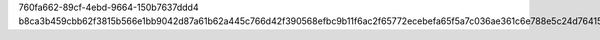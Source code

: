 760fa662-89cf-4ebd-9664-150b7637ddd4
b8ca3b459cbb62f3815b566e1bb9042d87a61b62a445c766d42f390568efbc9b11f6ac2f65772ecebefa65f5a7c036ae361c6e788e5c24d76415c6c927fcd9d1
